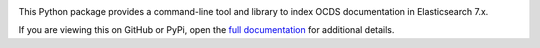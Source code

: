 |PyPI Version| |Build Status| |Lint Status| |Coverage Status| |Python Version|

This Python package provides a command-line tool and library to index OCDS documentation in Elasticsearch 7.x.

If you are viewing this on GitHub or PyPi, open the `full documentation <https://ocdsindex.readthedocs.io/>`__ for additional details.

.. |PyPI Version| image:: https://img.shields.io/pypi/v/ocdsindex.svg
   :target: https://pypi.org/project/ocdsindex/
.. |Build Status| image:: https://github.com/open-contracting/ocds-index/workflows/CI/badge.svg
.. |Lint Status| image:: https://github.com/open-contracting/ocds-index/workflows/Lint/badge.svg
.. |Coverage Status| image:: https://coveralls.io/repos/github/open-contracting/ocds-index/badge.svg?branch=main
   :target: https://coveralls.io/github/open-contracting/ocds-index?branch=main
.. |Python Version| image:: https://img.shields.io/pypi/pyversions/ocdsindex.svg
   :target: https://pypi.org/project/ocdsindex/
